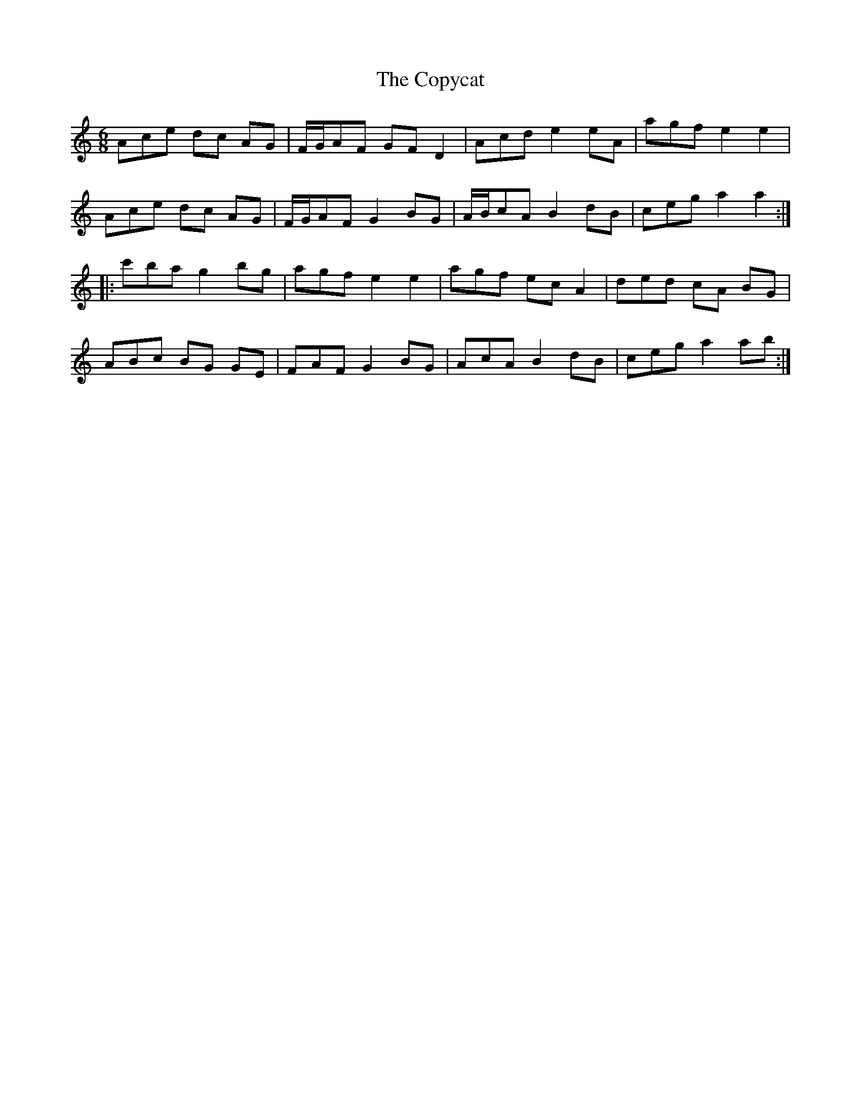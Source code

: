 X: 8233
T: Copycat, The
R: jig
M: 6/8
K: Aminor
Ace dc AG|F/G/AF GF D2|Acd e2 eA|agf e2 e2|
Ace dc AG|F/G/AF G2 BG|A/B/cA B2 dB|ceg a2 a2:|
|:c'ba g2 bg|agf e2 e2|agf ec A2|ded cA BG|
ABc BG GE|FAF G2 BG|AcA B2 dB|ceg a2 ab:|

